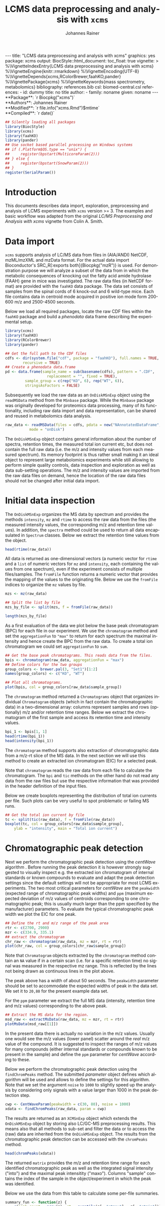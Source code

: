 #+TITLE: LCMS data preprocessing and analysis with =xcms=
#+AUTHOR:    Johannes Rainer
#+EMAIL:     johannes.rainer@eurac.edu
#+DESCRIPTION:
#+KEYWORDS:
#+LANGUAGE:  en
#+OPTIONS: ^:{} toc:nil
#+PROPERTY: header-args :exports code
#+PROPERTY: header-args :session *R*

#+BEGIN_EXPORT html
---
title: "LCMS data preprocessing and analysis with xcms"
graphics: yes
package: xcms
output:
  BiocStyle::html_document:
    toc_float: true
vignette: >
  %\VignetteIndexEntry{LCMS data preprocessing and analysis with xcms}
  %\VignetteEngine{knitr::rmarkdown}
  %\VignetteEncoding{UTF-8}
  %\VignetteDepends{xcms,RColorBrewer,faahKO,pander}
  %\VignettePackage{xcms}
  %\VignetteKeywords{mass spectrometry, metabolomics}
bibliography: references.bib
csl: biomed-central.csl
references:
- id: dummy
  title: no title
  author:
  - family: noname
    given: noname
---

#+END_EXPORT

#+BEGIN_EXPORT html
**Package**: `r Biocpkg("xcms")`<br />
**Authors**: Johannes Rainer<br />
**Modified**: `r file.info("xcms.Rmd")$mtime`<br />
**Compiled**: `r date()`
#+END_EXPORT

#+NAME: init
#+BEGIN_SRC R :ravel message = FALSE, echo = FALSE, results = "hide"
  ## Silently loading all packages
  library(BiocStyle)
  library(xcms)
  library(faahKO)
  library(pander)
  ## Use socket based parallel processing on Windows systems
  ## if (.Platform$OS.type == "unix") {
  ##     register(bpstart(MulticoreParam(2)))
  ## } else {
  ##     register(bpstart(SnowParam(2)))
  ## }
  register(SerialParam())
#+END_SRC

* Introduction

This documents describes data import, exploration, preprocessing and analysis of
LCMS experiments with =xcms= version >= 3. The examples and basic workflow was
adapted from the original /LC/MS Preprocessing and Analysis with xcms/ vignette
from Colin A. Smith.

* Data import

=xcms= supports analysis of LC/MS data from files in (AIA/ANDI) NetCDF, mzML/mzXML
and mzData format. For the actual data import Bioconductor's SRC_R[:exports
both]{Biocpkg("mzR")} is used. For demonstration purpose we will analyze a
subset of the data from \cite{Saghatelian04} in which the metabolic consequences
of knocking out the fatty acid amide hydrolase (FAAH) gene in mice was
investigated. The raw data files (in NetCDF format) are provided with the =faahKO=
data package. The data set consists of samples from the spinal cords of 6
knock-out and 6 wild-type mice. Each file contains data in centroid mode
acquired in positive ion mode form 200-600 m/z and 2500-4500 seconds.

Below we load all required packages, locate the raw CDF files within the =faahKO=
package and build a /phenodata/ data frame describing the experimental setup.

#+NAME: load-libs-pheno
#+BEGIN_SRC R :ravel message = FALSE
  library(xcms)
  library(faahKO)
  library(RColorBrewer)
  library(pander)

  ## Get the full path to the CDF files
  cdfs <- dir(system.file("cdf", package = "faahKO"), full.names = TRUE,
	      recursive = TRUE)
  ## Create a phenodata data.frame
  pd <- data.frame(sample_name = sub(basename(cdfs), pattern = ".CDF",
				     replacement = "", fixed = TRUE),
		   sample_group = c(rep("KO", 6), rep("WT", 6)),
		   stringsAsFactors = FALSE)
#+END_SRC

Subsequently we load the raw data as an =OnDiskMSnExp= object using the
=readMSData= method from the =MSnbase= package. While the =MSnbase= package was
originally developed for proteomics data processing, many of its functionality,
including raw data import and data representation, can be shared and reused in
metabolomics data analysis.

#+NAME: load-with-msnbase
#+BEGIN_SRC R :ravel message = FALSE
  raw_data <- readMSData(files = cdfs, pdata = new("NAnnotatedDataFrame", pd),
			 mode = "onDisk")
#+END_SRC

The =OnDiskMSnExp= object contains general information about the number of
spectra, retention times, the measured total ion current etc, but does not
contain the full raw data (i.e. the m/z and intensity values from each measured
spectrum). Its memory footprint is thus rather small making it an ideal object
to represent large metabolomics experiments while still allowing to perform
simple quality controls, data inspection and exploration as well as data
sub-setting operations. The m/z and intensity values are imported from the raw
data files on demand, hence the location of the raw data files should not be
changed after initial data import.

* Initial data inspection

The =OnDiskMSnExp= organizes the MS data by spectrum and provides the methods
=intensity=, =mz= and =rtime= to access the raw data from the files (the measured
intensity values, the corresponding m/z and retention time values). In addition,
the =spectra= method could be used to return all data encapsulated in =Spectrum=
classes. Below we extract the retention time values from the object.

#+NAME: data-inspection-rtime
#+BEGIN_SRC R :ravel message = FALSE
  head(rtime(raw_data))
#+END_SRC

All data is returned as one-dimensional vectors (a numeric vector for =rtime= and
a =list= of numeric vectors for =mz= and =intensity=, each containing the values from
one spectrum), even if the experiment consists of multiple files/samples. The
=fromFile= function returns a numeric vector that provides the mapping of the
values to the originating file. Below we use the =fromFile= indices to organize
the =mz= values by file.

#+NAME: data-inspection-mz
#+BEGIN_SRC R :ravel message = FALSE
  mzs <- mz(raw_data)

  ## Split the list by file
  mzs_by_file <- split(mzs, f = fromFile(raw_data))

  length(mzs_by_file)
#+END_SRC

As a first evaluation of the data we plot below the base peak chromatogram (BPC)
for each file in our experiment. We use the =chromatogram= method and set the
=aggregationFun= to ="max"= to return for each spectrum the maximal intensity and
hence create the BPC from the raw data. To create a total ion chromatogram we
could set =aggregationFun= to =sum=.

#+NAME: data-inspection-bpc
#+BEGIN_SRC R :ravel message = FALSE, fig.align = "center", fig.width = 8, fig.height = 4
  ## Get the base peak chromatograms. This reads data from the files.
  bpis <- chromatogram(raw_data, aggregationFun = "max")
  ## Define colors for the two groups
  group_colors <- brewer.pal(3, "Set1")[1:2]
  names(group_colors) <- c("KO", "WT")

  ## Plot all chromatograms.
  plot(bpis, col = group_colors[raw_data$sample_group])

#+END_SRC

The =chromatogram= method returned a =Chromatograms= object that organizes
individual =Chromatogram= objects (which in fact contain the chromatographic data)
in a two-dimensional array: columns represent samples and rows (optionally) m/z
and/or retention time ranges. Below we extract the chromatogram of the first
sample and access its retention time and intensity values.

#+NAME: data-inspection-chromatogram
#+BEGIN_SRC R :ravel message = FALSE
  bpi_1 <- bpis[1, 1]
  head(rtime(bpi_1))
  head(intensity(bpi_1))
#+END_SRC

The =chromatogram= method supports also extraction of chromatographic data from a
m/z-rt slice of the MS data. In the next section we will use this method to
create an extracted ion chromatogram (EIC) for a selected peak.

Note that =chromatogram= reads the raw data from each file to calculate the
chromatogram. The =bpi= and =tic= methods on the other hand do not read any data
from the raw files but use the respective information that was provided in the
header definition of the input files.

Below we create boxplots representing the distribution of total ion currents per
file. Such plots can be very useful to spot problematic or failing MS runs.

#+NAME: data-inspection-tic-boxplot
#+BEGIN_SRC R :ravel message = FALSE, fig.align = "center", fig.width = 8, fig.height = 4, fig.cap = "Distribution of total ion currents per file."
  ## Get the total ion current by file
  tc <- split(tic(raw_data), f = fromFile(raw_data))
  boxplot(tc, col = group_colors[raw_data$sample_group],
	  ylab = "intensity", main = "Total ion current")
#+END_SRC

* Chromatographic peak detection

Next we perform the chromatographic peak detection using the /centWave/ algorithm
\cite{Tautenhahn:2008fx}. Before running the peak detection it is however
strongly suggested to visually inspect e.g. the extracted ion chromatogram of
internal standards or known compounds to evaluate and adapt the peak detection
settings since the default settings will not be appropriate for most LCMS
experiments. The two most critical parameters for /centWave/ are the =peakwidth=
(expected range of chromatographic peak widths) and =ppm= (maximum expected
deviation of m/z values of centroids corresponding to one chromatographic peak;
this is usually much larger than the ppm specified by the manufacturer)
parameters.
To evaluate the typical chromatographic peak width we plot the EIC for one peak.

#+NAME: peak-detection-plot-eic
#+BEGIN_SRC R :ravel message = FALSE, fig.align = "center", fig.width = 8, fig.height = 5, fig.cap = "Extracted ion chromatogram for one peak."
  ## Define the rt and m/z range of the peak area
  rtr <- c(2700, 2900)
  mzr <- c(334.9, 335.1)
  ## extract the chromatogram
  chr_raw <- chromatogram(raw_data, mz = mzr, rt = rtr)
  plot(chr_raw, col = group_colors[chr_raw$sample_group])
#+END_SRC

Note that =Chromatogram= objects extracted by the =chromatogram= method contain an
=NA= value if in a certain scan (i.e. for a specific retention time) no signal was
measured in the respective mz range. This is reflected by the lines not being
drawn as continuous lines in the plot above.

The peak above has a width of about 50 seconds. The =peakwidth= parameter should
be set to accommodate the expected widths of peak in the data set. We set it to
=20,80= for the present example data set.

For the =ppm= parameter we extract the full MS data (intensity, retention time and
m/z values) corresponding to the above peak.

#+NAME: peak-detection-plot-ms-data
#+BEGIN_SRC R :ravel message = FALSE, fig.aligh = "center", fig.width = 7, fig.height = 7, fig.cap = "Visualization of the raw MS data for one peak. Upper panel: chromatogram plotting the intensity values against the retention time, lower panel m/z against retention time plot. The individual data points are colored according to the intensity."
  ## Extract the MS data for the region.
  msd_raw <- extractMsData(raw_data, mz = mzr, rt = rtr)
  plotMsData(msd_raw[[1]])
#+END_SRC

In the present data there is actually no variation in the m/z values. Usually
one would see the m/z values (lower panel) scatter around the /real/ m/z value of
the compound. It is suggested to inspect the ranges of m/z values for many
compounds (either internal standards or compounds known to be present in the
sample) and define the =ppm= parameter for /centWave/ according to these.

Below we perform the chromatographic peak detection using the =findChromPeaks=
method. The submitted /parameter/ object defines which algorithm will be used and
allows to define the settings for this algorithm. Note that we set the argument
=noise= to =1000= to slightly speed up the analysis by considering only signals with
a value larger than 1000 in the peak detection step.

#+NAME: peak-detection-centwave
#+BEGIN_SRC R :ravel message = FALSE, results = "hide"
  cwp <- CentWaveParam(peakwidth = c(30, 80), noise = 1000)
  xdata <- findChromPeaks(raw_data, param = cwp)
#+END_SRC

The results are returned as an =XCMSnExp= object which extends the =OnDiskMSnExp=
object by storing also LC/GC-MS preprocessing results. This means also that all
methods to sub-set and filter the data or to access the (raw) data are inherited
from the =OnDiskMSnExp= object. The results from the chromatographic peak
detection can be accessed with the =chromPeaks= method.

#+NAME: peak-detection-chromPeaks
#+BEGIN_SRC R :ravel message = FALSE
  head(chromPeaks(xdata))
#+END_SRC 

The returned =matrix= provides the m/z and retention time range for each
identified chromatographic peak as well as the integrated signal intensity
("into") and the maximal peak intensitity ("maxo"). Columns "sample" contains
the index of the sample in the object/experiment in which the peak was
identified.

Below we use the data from this table to calculate some per-file summaries.

#+NAME: peak-detection-peaks-per-sample
#+BEGIN_SRC R :ravel message = FALSE, results = "asis"
  summary_fun <- function(z) {
      c(peak_count = nrow(z), rt = quantile(z[, "rtmax"] - z[, "rtmin"]))
  }
  T <- lapply(split.data.frame(chromPeaks(xdata),
			       f = chromPeaks(xdata)[, "sample"]),
	      FUN = summary_fun)
  T <- do.call(rbind, T)
  rownames(T) <- basename(fileNames(xdata))
  pandoc.table(T,
	       caption = paste0("Summary statistics on identified chromatographic",
				" peaks. Shown are number of identified peaks per",
				" sample and widths/duration of chromatographic ",
				"peaks."))
#+END_SRC

We can also plot the location of the identified chromatographic peaks in the
m/z - retention time space for one file using the =plotChromPeaks= function. Below
we plot the chromatographic peaks for the 3rd sample.

#+NAME: peak-detection-chrom-peaks-plot
#+BEGIN_SRC R :ravel message = FALSE, fig.align = "center", fig.width = 5, fig.height = 5, fig.cap = "Identified chromatographic peaks in the m/z by retention time space for one sample."
  plotChromPeaks(xdata, file = 3)
#+END_SRC

To get a global overview of the peak detection we can plot the frequency of
identified peaks per file along the retention time axis. This allows to identify
time periods along the MS run in which a higher number of peaks was identified
and evaluate whether this is consistent across files.

#+NAME: peak-detection-chrom-peak-image
#+BEGIN_SRC R :ravel message = FALSE, fig.align = "center", fig.width = 7, fig.height = 5, fig.cap = "Frequency of identified chromatographic peaks along the retention time axis. The frequency is color coded with higher frequency being represented by yellow-white. Each line shows the peak frequency for one file."
  plotChromPeakImage(xdata)
#+END_SRC

Next we highlight the identified chromatographic peaks for the example peak
from before. Evaluating such plots on a list of peaks corresponding to known
peaks or internal standards helps to ensure that peak detection settings were
appropriate and correctly identified the expected peaks.

#+NAME: peak-detection-highlight-chrom-peaks-plot
#+BEGIN_SRC R :ravel message = FALSE, fig.align = "center", fig.width = 7, fig.height = 5, fig.cap = "Signal for an example peak. Red and blue colors represent KO and wild type samples, respectively. The rectangles indicate the identified chromatographic peaks per sample."
  plot(chr_raw, col = group_colors[chr_raw$sample_group], lwd = 2)
  highlightChromPeaks(xdata, border = group_colors[chr_raw$sample_group],
		      lty = 3, rt = rtr, mz = mzr)
#+END_SRC

Note that we can also specifically extract identified chromatographic peaks for
a selected region by providing the respective m/z and retention time ranges with
the =mz= and =rt= arguments in the =chromPeaks= method.

#+NAME: peak-detection-chrom-peak-table-selected
#+BEGIN_SRC R :ravel message = FALSE, results = "asis"
  pander(chromPeaks(xdata, mz = mzr, rt = rtr),
	 caption = paste("Identified chromatographic peaks in a selected ",
			 "m/z and retention time range."))
#+END_SRC

Finally we plot also the distribution of peak intensity per sample. This allows
to investigate whether systematic differences in peak signals between samples
are present.

#+NAME: peak-detection-chrom-peak-intensity-boxplot
#+BEGIN_SRC R :ravel message = FALSE, fig.align = "center", fig.width = 8, fig.height = 5, fig.cap = "Peak intensity distribution per sample."
  ## Extract a list of per-sample peak intensities (in log2 scale)
  ints <- split(log2(chromPeaks(xdata)[, "into"]),
		f = chromPeaks(xdata)[, "sample"])
  boxplot(ints, varwidth = TRUE, col = group_colors[xdata$sample_group],
	  ylab = expression(log[2]~intensity), main = "Peak intensities")
  grid(nx = NA, ny = NULL)
#+END_SRC

* Alignment

The time at which analytes elute in the chromatography can vary between samples
(and even compounds). Such a difference was already observable in the extracted
ion chromatogram plot shown as an example in the previous section. The alignment
step, also referred to as retention time correction, aims at adjusting this by
shifting signals along the retention time axis to align the signals between
different samples within an experiment.

A plethora of alignment algorithms exist (see \cite{Smith:2013gr}), with some of
them being implemented also in =xcms=. The method to perform the
alignment/retention time correction in =xcms= is =adjustRtime= which uses different
alignment algorithms depending on the provided parameter class. In the example
below we use the /obiwarp/ method \cite{Prince:2006jj} to align the samples. We
use a =binSize = 0.6= which creates warping functions in mz bins of 0.6. Also here
it is advisable to modify the settings for each experiment and evaluate if
retention time correction did align internal controls or known compounds
properly.

#+NAME: alignment-obiwarp
#+BEGIN_SRC R :ravel message = FALSE, results = "hide"
  xdata <- adjustRtime(xdata, param = ObiwarpParam(binSize = 0.6))
#+END_SRC

=adjustRtime=, besides calculating adjusted retention times for each spectrum,
does also adjust the reported retention times of the identified chromatographic
peaks.

To extract the adjusted retention times we can use the =adjustedRtime= method, or
simply the =rtime= method that, if present, returns by default adjusted retention
times from an =XCMSnExp= object.

#+NAME: alignment-rtime
#+BEGIN_SRC R :ravel message = FALSE
  ## Extract adjusted retention times
  head(adjustedRtime(xdata))

  ## Or simply use the rtime method
  head(rtime(xdata))
#+END_SRC

/Raw/ retention times can be extracted from an =XCMSnExp= containing
aligned data with =rtime(xdata, adjusted = FALSE)=.

To evaluate the impact of the alignment we plot the BPC on the adjusted data. In
addition we plot the differences of the adjusted- to the raw retention times per
sample using the =plotAdjustedRtime= function.

#+NAME: alignment-obiwarp-plot
#+BEGIN_SRC R :ravel message = FALSE, fig.align = "center", fig.width = 8, fig.height = 8, fig.cap = "Obiwarp aligned data. Base peak chromatogram after alignment (top) and difference between adjusted and raw retention times along the retention time axis (bottom)."
  ## Get the base peak chromatograms.
  bpis_adj <- chromatogram(xdata, aggregationFun = "max")
  par(mfrow = c(2, 1), mar = c(4.5, 4.2, 1, 0.5))
  plot(bpis_adj, col = group_colors[bpis_adj$sample_group])
  ## Plot also the difference of adjusted to raw retention time.
  plotAdjustedRtime(xdata, col = group_colors[xdata$sample_group])
#+END_SRC

Too large differences between adjusted and raw retention times could indicate
poorly performing samples or alignment.

Alternatively we could use the /peak groups/ alignment method that adjusts the
retention time by aligning previously identified /hook peaks/ (chromatographic
peaks present in most/all samples). Ideally, these hook peaks should span most
part of the retention time range. Below we first restore the raw retention times
(also of the identified peaks) using the =dropAdjustedRtime= methods. Note that a
=drop*= method is available for each preprocessing step allowing to remove the
respective results from the =XCMSnExp= object.b

#+NAME: alignment-drop
#+BEGIN_SRC R :ravel message = FALSE
  ## Does the object have adjusted retention times?
  hasAdjustedRtime(xdata)

  ## Drop the alignment results.
  xdata <- dropAdjustedRtime(xdata)

  ## Does the object have adjusted retention times?
  hasAdjustedRtime(xdata)
#+END_SRC

As noted above the /peak groups/ method requires peak groups (features) present in
most samples to perform the alignment. We thus have to perform a first
correspondence run to identify such peaks (details about the algorithm used are
presented in the next section). We use here again default settings, but it is
strongly advised to adapt the parameters for each data set. The definition of
the sample groups (i.e. assignment of individual samples to the sample groups in
the experiment) is mandatory for the =PeakDensityParam=. If there are no sample
groups in the experiment =sampleGroups= should be set to a single value for each
file (e.g. =rep(1, length(fileNames(xdata))=).

#+NAME: alignment-peak-groups
#+BEGIN_SRC R :ravel message = FALSE
  ## Correspondence: group peaks across samples.
  pdp <- PeakDensityParam(sampleGroups = xdata$sample_group,
			  minFraction = 0.8)
  xdata <- groupChromPeaks(xdata, param = pdp)

  ## Now the retention time correction.
  pgp <- PeakGroupsParam(minFraction = 0.85)

  ## Get the peak groups that would be used for alignment.
  xdata <- adjustRtime(xdata, param = pgp)

#+END_SRC

Note also that we could use the =adjustedRtimePeakGroups= method on the object
before alignment to evaluate on which features (peak groups) the alignment would
be performed. This can be useful to test different settings for the peak groups
algorithm. Also, it is possible to manually select or define certain peak groups
(i.e. their retention times per sample) and provide this matrix to the
=PeakGroupsParam= class with the =peakGroupsMatrix= argument.

Below plot the difference between raw and adjusted retention times
using the =plotAdjustedRtime= function, which, if the /peak groups/ method is used
for alignment, also highlights the peak groups used in the adjustment.

#+NAME: alignment-peak-groups-plot
#+BEGIN_SRC R :ravel message = FALSE, fig.align = "center", fig.width = 8, fig.height = 4, fig.cap = "Peak groups aligned data."
  ## Plot the difference of adjusted to raw retention time.
  plotAdjustedRtime(xdata, col = group_colors[xdata$sample_group],
		    peakGroupsCol = "grey", peakGroupsPch = 1)
#+END_SRC

At last we evaluate the impact of the alignment on the test peak.

#+NAME: alignment-peak-groups-example-peak
#+BEGIN_SRC R :ravel message = FALSE, fig.align = "center", fig.width = 8, fig.height = 8, fig.cap = "Example extracted ion chromatogram before (top) and after alignment (bottom)."
  par(mfrow = c(2, 1))
  ## Plot the raw data
  plot(chr_raw, col = group_colors[chr_raw$sample_group])

  ## Extract the chromatogram from the adjusted object
  chr_adj <- chromatogram(xdata, rt = rtr, mz = mzr)
  plot(chr_adj, col = group_colors[chr_raw$sample_group])
#+END_SRC

* Correspondence

The final step in the metabolomics preprocessing is the correspondence that
matches detected chromatographic peaks between samples (and depending on the
settings, also within samples if they are adjacent). The method to perform the
correspondence in =xcms= is =groupChromPeaks=. We will use the /peak density/ method
\cite{Smith:2006ic} to group chromatographic peaks. The algorithm combines
chromatographic peaks depending on the density of peaks along the retention time
axis within small slices along the mz dimension. To illustrate this we plot
below the chromatogram for an mz slice with multiple chromatographic peaks
within each sample. We use below a value of 0.4 for the =minFraction= parameter
hence only chromatographic peaks present in at least 40% of the samples per
sample group are grouped into a feature. The sample group assignment is
specified with the =sampleGroups= argument.

#+NAME: correspondence-example-slice
#+BEGIN_SRC R :ravel message = FALSE, fig.align = "center", fig.width = 8, fig.height = 8, fig.cap = "Example for peak density correspondence. Upper panel: chromatogram for an mz slice with multiple chromatographic peaks. Middle and lower panel: identified chromatographic peaks at their retention time (x-axis) and index within samples of the experiments (y-axis) for different values of the bw parameter. The black line represents the peak density estimate. Grouping of peaks (based on the provided settings) is indicated by grey rectangles."
  ## Define the mz slice.
  mzr <- c(305.05, 305.15)

  ## Extract and plot the chromatograms
  chr_mzr <- chromatogram(xdata, mz = mzr, rt = c(2500, 4000))
  par(mfrow = c(3, 1), mar = c(1, 4, 1, 0.5))
  cols <- group_colors[chr_mzr$sample_group]
  plot(chr_mzr, col = cols, xaxt = "n", xlab = "")
  ## Highlight the detected peaks in that region.
  highlightChromPeaks(xdata, mz = mzr, col = cols, type = "point", pch = 16)
  ## Define the parameters for the peak density method
  pdp <- PeakDensityParam(sampleGroups = xdata$sample_group,
			  minFraction = 0.4, bw = 30)
  par(mar = c(4, 4, 1, 0.5))
  plotChromPeakDensity(xdata, mz = mzr, col = cols, param = pdp,
		       pch = 16, xlim = c(2500, 4000))
  ## Use a different bw
  pdp <- PeakDensityParam(sampleGroups = xdata$sample_group,
			  minFraction = 0.4, bw = 20)
  plotChromPeakDensity(xdata, mz = mzr, col = cols, param = pdp,
		       pch = 16, xlim = c(2500, 4000))
#+END_SRC

The upper panel in the plot above shows the extracted ion chromatogram for each
sample with the detected peaks highlighted. The middle and lower plot shows the
retention time for each detected peak within the different samples. The black
solid line represents the density distribution of detected peaks along the
retention times. Peaks combined into /features/ (peak groups) are indicated with
grey rectangles. Different values for the =bw= parameter of the =PeakDensityParam=
were used: =bw = 30= in the middle and =bw = 20= in the lower panel. With the
default value for the parameter =bw= the two neighboring chromatographic peaks
would be grouped into the same feature, while with a =bw= of 20 they would be
grouped into separate features.  This grouping depends on the parameters for the
density function and other parameters passed to the algorithm with the
=PeakDensityParam=.

#+NAME: correspondence
#+BEGIN_SRC R :ravel message = FALSE
  ## Perform the correspondence
  pdp <- PeakDensityParam(sampleGroups = xdata$sample_group,
			  minFraction = 0.4, bw = 20)
  xdata <- groupChromPeaks(xdata, param = pdp)

#+END_SRC

The results from the correspondence can be extracted using the
=featureDefinitions= method, that returns a =DataFrame= with the definition of the
features (i.e. the mz and rt ranges and, in column =peakidx=, the index of the
chromatographic peaks in the =chromPeaks= matrix for each feature). 

#+NAME: correspondence-featureDefs
#+BEGIN_SRC R :ravel message = FALSE
  ## Extract the feature definitions
  featureDefinitions(xdata)

#+END_SRC

The =featureValues= method returns a =matrix= with rows being features and columns
samples. The content of this matrix can be defined using the =value=
argument. Setting =value = "into"= returns a matrix with the integrated signal of
the peaks corresponding to a feature in a sample. Any column name of the
=chromPeaks= matrix can be passed to the argument =value=. Below we extract the
integrated peak intensity per feature/sample.

#+NAME: correspondence-feature-values
#+BEGIN_SRC R :ravel message = FALSE
  ## Extract the into column for each feature.
  head(featureValues(xdata, value = "into"))

#+END_SRC

This feature matrix contains =NA= for samples in which no chromatographic peak was
detected in the feature's m/z-rt region. While in many cases there might indeed
be no peak signal in the respective region, it might also be that there is
signal, but the peak detection algorithm failed to detect a chromatographic
peak. =xcms= provides the =fillChromPeaks= method to /fill in/ intensity data for such
missing values from the original files. The /filled in/ peaks are added to the
=chromPeaks= matrix and are flagged with an =1= in the ="is_filled"= column. Below we
perform such a filling-in of missing peaks.

#+NAME: fill-chrom-peaks
#+BEGIN_SRC R :ravel message = FALSE
  ## Filling missing peaks using default settings. Alternatively we could
  ## pass a FillChromPeaksParam object to the method.
  xdata <- fillChromPeaks(xdata)

  head(featureValues(xdata))

#+END_SRC

For features without detected peaks in a sample, the method extracts all
intensities in the mz-rt region of the feature, integrates the signal and adds a
/filled-in/ peak to the =chromPeaks= matrix. No peak is added if no signal is
measured/available for the mz-rt region of the feature. For these, even after
filling in missing peak data, a =NA= is reported in the =featureValues= matrix.

Below we compare the number of missing values before and after filling in
missing values. We can use the parameter =filled= of the =featureValues= method to
define whether or not filled-in peak values should be returned too.

#+NAME: fill-chrom-peaks-compare
#+BEGIN_SRC R :results silent :ravel message = FALSE
  ## Missing values before filling in peaks
  apply(featureValues(xdata, filled = FALSE), MARGIN = 2,
	FUN = function(z) sum(is.na(z)))

  ## Missing values after filling in peaks
  apply(featureValues(xdata), MARGIN = 2,
	FUN = function(z) sum(is.na(z)))

#+END_SRC

At last we perform a principal component analysis to evaluate the grouping of
the samples in this experiment. Note that we did not perform any data
normalization hence the grouping might (and will) also be influenced by
technical biases.

#+NAME: final-pca
#+BEGIN_SRC R :ravel message = FALSE, fig.align = "center", fig.width = 8, fig.height = 8, fig.cap = "PCA for the faahKO data set, un-normalized intensities."
  ## Extract the features and log2 transform them
  ft_ints <- log2(featureValues(xdata, value = "into"))

  ## Perform the PCA omitting all features with an NA in any of the
  ## samples. Also, the intensities are mean centered.
  pc <- prcomp(t(na.omit(ft_ints)), center = TRUE)

  ## Plot the PCA
  cols <- group_colors[xdata$sample_group]
  pcSummary <- summary(pc)
  plot(pc$x[, 1], pc$x[,2], pch = 21, main = "", 
       xlab = paste0("PC1: ", format(pcSummary$importance[2, 1] * 100,
				     digits = 3), " % variance"),
       ylab = paste0("PC2: ", format(pcSummary$importance[2, 2] * 100,
				     digits = 3), " % variance"),
       col = "darkgrey", bg = cols, cex = 2)
  grid()
  text(pc$x[, 1], pc$x[,2], labels = xdata$sample_name, col = "darkgrey",
       pos = 3, cex = 2)

#+END_SRC

We can see the expected separation between the KO and WT samples on PC2. On PC1
samples separate based on their ID, samples with an ID <= 18 from samples with
an ID > 18. This separation might be caused by a technical bias
(e.g. measurements performed on different days/weeks) or due to biological
properties of the mice analyzed (sex, age, litter mates etc).

* Further data processing and analysis

Normalizing features' signal intensities is required, but at present not (yet)
supported in =xcms= (some methods might be added in near future). Also, for the
identification of e.g. features with significant different
intensities/abundances it is suggested to use functionality provided in other R
packages, such as Bioconductor's excellent =limma= package.

* Additional details and notes

For a detailed description of the new data objects and changes/improvements
compared to the original user interface see the /new_functionality/ vignette.

** Evaluating the process history

=XCMSnExp= objects allow to capture all performed pre-processing steps along with
the used parameter class within the =@processHistory= slot. Storing also the
parameter class ensures the highest possible degree of analysis documentation
and in future might enable to /replay/ analyses or parts of it.  The list of all
performed preprocessings can be extracted using the =processHistory= method.

#+NAME: processhistory
#+BEGIN_SRC R :ravel message = FALSE
  processHistory(xdata)
#+END_SRC

It is also possible to extract specific processing steps by specifying its
type. Available /types/ can be listed with the =processHistoryTypes= function. Below
we extract the parameter class for the alignment/retention time adjustment step.

#+NAME: processhistory-select
#+BEGIN_SRC R :ravel message = FALSE
  ph <- processHistory(xdata, type = "Retention time correction")

  ph
#+END_SRC

And we can also extract the parameter class used in this preprocessing step.

#+NAME: processhistory-param
#+BEGIN_SRC R :ravel message = FALSE
  ## Access the parameter
  processParam(ph[[1]])

#+END_SRC

** Subsetting and filtering

=XCMSnEx= objects can be subsetted/filtered using the =[= method, or one of the many
=filter*= methods. All these methods aim to ensure that the data in the
returned object is consistent. This means for example that if the object is
subsetted by selecting specific spectra (by using the =[= method) all identified
chromatographic peaks are removed. Correspondence results (i.e. identified
features) are removed if the object is subsetted to contain only data from
selected files (using the =filterFile= method). This is because the correspondence
results depend on the files on which the analysis was performed - running a
correspondence on a subset of the files would lead to different results.

As an exception, it is possible to force keeping adjusted retention times in the
subsetted object setting the =keepAdjustedRtime= argument to =TRUE= in any of the
subsetting methods.

Below we subset our results object the data for the files 2 and 4.

#+NAME: subset-filterFile
#+BEGIN_SRC R :ravel message = FALSE
  subs <- filterFile(xdata, file = c(2, 4))

  ## Do we have identified chromatographic peaks?
  hasChromPeaks(subs)
#+END_SRC

Peak detection is performed separately on each file, thus the subsetted object
contains all identified chromatographic peaks from the two files. However, we
used a retention time adjustment (alignment) that was based on available
features. All features have however been removed and also the adjusted retention
times (since the alignment based on features that were identified on
chromatographic peaks on all files).

#+NAME: subset-filterFile-2
#+BEGIN_SRC R :ravel message = FALSE
  ## Do we still have features?
  hasFeatures(subs)

  ## Do we still have adjusted retention times?
  hasAdjustedRtime(subs)
#+END_SRC

We can however use the =keepAdjustedRtime= argument to force keeping the adjusted
retention times.

#+NAME: subset-filterFile-3
#+BEGIN_SRC R :ravel message = FALSE
  subs <- filterFile(xdata, keepAdjustedRtime = TRUE)

  hasAdjustedRtime(subs)
#+END_SRC

The =filterRt= method can be used to subset the object to spectra within a certain
retention time range.

#+NAME: subset-filterRt
#+BEGIN_SRC R :ravel message = FALSE
  subs <- filterRt(xdata, rt = c(3000, 3500))

  range(rtime(subs))
#+END_SRC

Filtering by retention time does not change/affect adjusted retention times
(also, if adjusted retention times are present, the filtering is performed *on*
the adjusted retention times).

#+NAME: subset-filterRt-2
#+BEGIN_SRC R :ravel message = FALSE
  hasAdjustedRtime(subs)
#+END_SRC

Also, we have all identified chromatographic peaks within the specified
retention time range:

#+NAME: subset-filterRt-3
#+BEGIN_SRC R :ravel message = FALSE
  hasChromPeaks(subs)

  range(chromPeaks(subs)[, "rt"])
#+END_SRC

The most natural way to subset any object in R is with =[=. Using =[= on an =XCMSnExp=
object subsets it keeping only the selected spectra. The index =i= used in =[= has
thus to be an integer between 1 and the total number of spectra (across all
files). Below we subset =xdata= using both =[= and =filterFile= to keep all spectra
from one file.

#+NAME: subset-bracket
#+BEGIN_SRC R :ravel message = FALSE, warning = FALSE
  ## Extract all data from the 3rd file.
  one_file <- filterFile(xdata, file = 3)

  one_file_2 <- xdata[fromFile(xdata) == 3]

  ## Is the content the same?
  all.equal(spectra(one_file), spectra(one_file_2))
#+END_SRC

While the spectra-content is the same in both objects, =one_file= contains also
the identified chromatographic peaks while =one_file_2= does not. Thus, in most
situations subsetting using one of the filter functions is preferred over the
use of =[=.

#+NAME: subset-bracket-peaks
#+BEGIN_SRC R :ravel message = FALSE
  ## Subsetting with filterFile preserves chromatographic peaks
  head(chromPeaks(one_file))

  ## Subsetting with [ not
  head(chromPeaks(one_file_2))
#+END_SRC

Note however that also =[= does support the =keepAdjustedRtime= argument. Below we
subset the object to spectra 20:30.

#+NAME: subset-bracket-keepAdjustedRtime
#+BEGIN_SRC R :ravel message = FALSE, warnings = FALSE
  subs <- xdata[20:30, keepAdjustedRtime = TRUE]

  hasAdjustedRtime(subs)

  ## Access adjusted retention times:
  rtime(subs)

  ## Access raw retention times:
  rtime(subs, adjusted = FALSE)
#+END_SRC

As with =MSnExp= and =OnDiskMSnExp= objects, =[[= can be used to extract a single
spectrum object from an =XCMSnExp= object. The retention time of the spectrum
corresponds to the adjusted retention time if present.

#+NAME: subset-double-bracket
#+BEGIN_SRC R :ravel message = FALSE
  ## Extract a single spectrum
  xdata[[14]]
#+END_SRC

At last we can also use the =split= method that allows to split an =XCMSnExp= based
on a provided factor =f=. Below we split =xdata= per file. Using =keepAdjustedRtime
= TRUE= ensures that adjusted retention times are not removed.

#+NAME: subset-split
#+BEGIN_SRC R :ravel message = FALSE
  x_list <- split(xdata, f = fromFile(xdata), keepAdjustedRtime = TRUE)

  lengths(x_list)

  lapply(x_list, hasAdjustedRtime)
#+END_SRC

Note however that there is also a dedicated =splitByFile= method instead for that
operation, that internally uses =filterFile= and hence does e.g. not remove
identified chromatographic peaks. The method does not yet support the
=keepAdjustedRtime= parameter and thus removes by default adjusted retention
times.

#+NAME: subset-split-by-file
#+BEGIN_SRC R :ravel message = FALSE
  xdata_by_file <- splitByFile(xdata, f = factor(1:length(fileNames(xdata))))

  lapply(xdata_by_file, hasChromPeaks)
#+END_SRC

** Parallel processing

Most methods in =xcms= support parallel processing. Parallel processing is handled
and configured by the =BiocParallel= Bioconductor package and can be globally
defined for an R session.

Unix-based systems (Linux, macOS) support =multicore=-based parallel
processing. To configure it globally we =register= the parameter class. Note also
that =bpstart= is used below to initialize the parallel processes.

#+NAME: multicore
#+BEGIN_SRC R :ravel message = FALSE
  register(bpstart(MulticoreParam(2)))
#+END_SRC

Windows supports only socket-based parallel processing:

#+NAME: snow
#+BEGIN_SRC R :ravel message = FALSE
  register(bpstart(SnowParam(2)))
#+END_SRC

Note that =multicore=-based parallel processing might be buggy or failing on
macOS. If so, the =DoparParam= could be used instead (requiring the =foreach=
package).

For other options and details see the vignettes from the =BiocParallel= package.

* Details on chromatographic peak detection methods                :noexport:

** /matchedFilter/

The /matched filter/ method was originally described in 

** /centWave/


* References
* TODOs                                                            :noexport:

** DONE General data import and data exploration section.
   CLOSED: [2017-10-12 Thu 07:26]
   - State "DONE"       from "TODO"       [2017-10-12 Thu 07:26]
** DONE Feature detection section.
   CLOSED: [2017-10-12 Thu 07:26]
   - State "DONE"       from "TODO"       [2017-10-12 Thu 07:26]
** DONE Sample alignment section.
   CLOSED: [2017-10-12 Thu 07:26]
   - State "DONE"       from "TODO"       [2017-10-12 Thu 07:26]
** DONE Retention time correction section.
   CLOSED: [2017-10-12 Thu 07:26]
   - State "DONE"       from "TODO"       [2017-10-12 Thu 07:26]
** TODO Describe methods more in detail in the appropriate section

